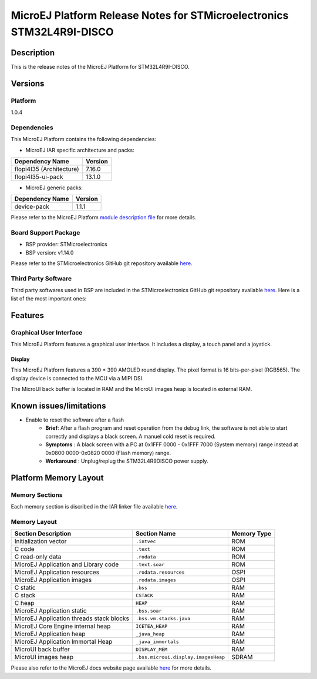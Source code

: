 ..
    Copyright 2022 MicroEJ Corp. All rights reserved.
    Use of this source code is governed by a BSD-style license that can be found with this software..

.. |BOARD_NAME| replace:: STM32L4R9I-DISCO
.. |PLATFORM_VER| replace:: 1.0.4
.. |PLATFORM| replace:: MicroEJ Platform
.. |MANUFACTURER| replace:: STMicroelectronics

========================================================
|PLATFORM| Release Notes for |MANUFACTURER| |BOARD_NAME|
========================================================

Description
===========

This is the release notes of the |PLATFORM| for |BOARD_NAME|.

Versions
========

Platform
--------

|PLATFORM_VER|

Dependencies
------------

This |PLATFORM| contains the following dependencies:

- MicroEJ IAR specific architecture and packs:

.. list-table::
   :header-rows: 1
   
   * - Dependency Name
     - Version
   * - flopi4I35 (Architecture)
     - 7.16.0
   * - flopi4I35-ui-pack
     - 13.1.0

- MicroEJ generic packs:

.. list-table::
   :header-rows: 1
   
   * - Dependency Name
     - Version
   * - device-pack
     - 1.1.1

Please refer to the |PLATFORM| `module description file <./STM32L4R9DISCO-configuration/module.ivy>`_ 
for more details.

Board Support Package
---------------------

- BSP provider: |MANUFACTURER|
- BSP version: v1.14.0

Please refer to the |MANUFACTURER| GitHub git repository
available `here
<https://github.com/STMicroelectronics/STM32CubeL4>`__.

Third Party Software
--------------------

Third party softwares used in BSP are included in the |MANUFACTURER|
GitHub git repository available `here <https://github.com/STMicroelectronics/STM32CubeL4>`__.
Here is a list of the most important ones:

.. list-table::
   :header-rows: 1
   :widths: 3 3 3

   * - Software
     - Version
   * - FreeRTOS
     - 10.0.1

Features
========

Graphical User Interface
------------------------

This |PLATFORM| features a graphical user interface. It includes a display,
a touch panel and a joystick.

Display
~~~~~~

This |PLATFORM| features a 390 * 390 AMOLED round display.  The pixel format
is 16 bits-per-pixel (RGB565).  The display device is connected to the MCU
via a MIPI DSI.

The MicroUI back buffer is located in RAM and the MicroUI images heap is located in external RAM.

Known issues/limitations
========================

- Enable to reset the software after a flash
    - **Brief**: After a flash program and reset operation from the debug link, the software is not able to start correctly and displays a black screen. A manuel cold reset is required.
    - **Symptoms** : A black screen with a PC at 0x1FFF 0000 - 0x1FFF 7000 (System memory) range instead at 0x0800 0000-0x0820 0000 (Flash memory) range.
    - **Workaround** : Unplug/replug the STM32L4R9DISCO power supply.


Platform Memory Layout
======================

Memory Sections
---------------

Each memory section is discribed in the IAR linker file available
`here
<STM32L4R9DISCO-bsp/projects/microej/EWARM/stm32l4r9xx_flash.icf>`__.

Memory Layout
-------------

.. list-table::
   :header-rows: 1
   
   * - Section Description
     - Section Name
     - Memory Type
   * - Initialization vector
     - ``.intvec``
     - ROM
   * - C code
     - ``.text``
     - ROM
   * - C read-only data
     - ``.rodata``
     - ROM
   * - MicroEJ Application and Library code
     - ``.text.soar``
     - ROM
   * - MicroEJ Application resources 
     - ``.rodata.resources``
     - OSPI
   * - MicroEJ Application images 
     - ``.rodata.images``
     - OSPI
   * - C static
     - ``.bss``
     - RAM
   * - C stack
     - ``CSTACK``
     - RAM
   * - C heap
     - ``HEAP``
     - RAM
   * - MicroEJ Application static
     - ``.bss.soar``
     - RAM
   * - MicroEJ Application threads stack blocks
     - ``.bss.vm.stacks.java``
     - RAM
   * - MicroEJ Core Engine internal heap
     - ``ICETEA_HEAP``
     - RAM
   * - MicroEJ Application heap
     - ``_java_heap``
     - RAM
   * - MicroEJ Application Immortal Heap
     - ``_java_immortals``
     - RAM
   * - MicroUI back buffer
     - ``DISPLAY_MEM``
     - RAM
   * - MicroUI images heap
     - ``.bss.microui.display.imagesHeap``
     - SDRAM

Please also refer to the MicroEJ docs website page available `here
<https://docs.microej.com/en/latest/PlatformDeveloperGuide/coreEngine.html#link>`__
for more details.
